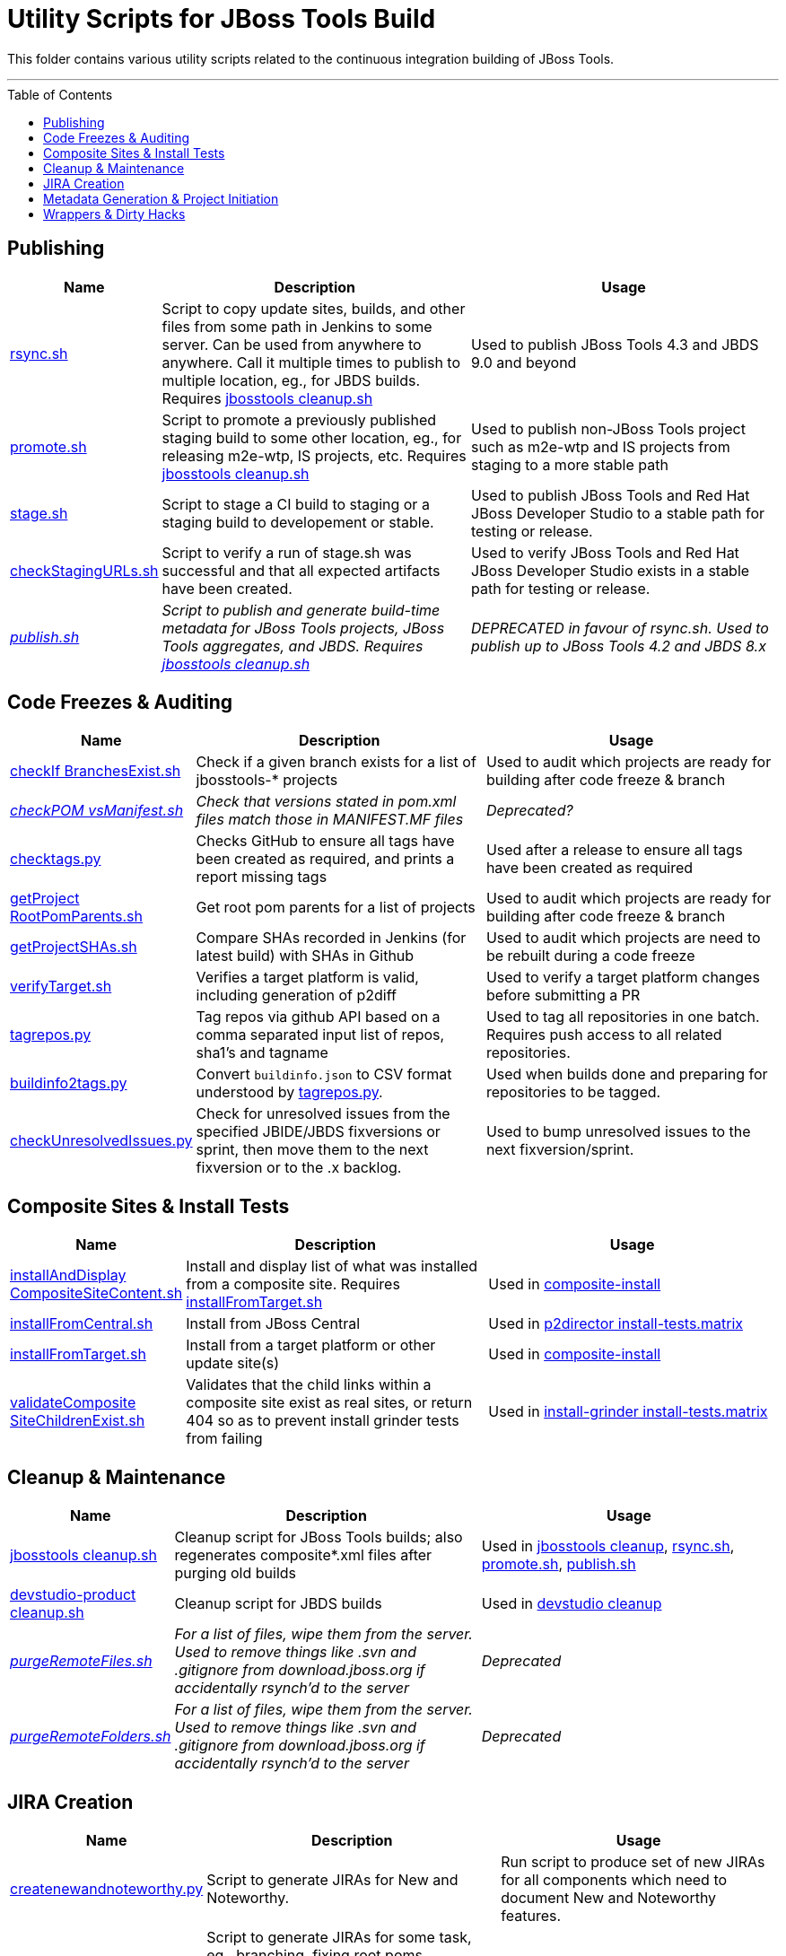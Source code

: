 = Utility Scripts for JBoss Tools Build
:toc: preamble

This folder contains various utility scripts related to the continuous integration building of JBoss Tools.

toc::[]

---

== Publishing

[cols="1a,4,4"]
|===
|Name | Description | Usage

|link:publish/rsync.sh[rsync.sh]
|Script to copy update sites, builds, and other files from some path in Jenkins to some server. Can be used from anywhere to anywhere. Call it multiple times to publish to multiple location, eg., for JBDS builds. Requires link:util/cleanup/jbosstools-cleanup.sh[jbosstools cleanup.sh]
|Used to publish JBoss Tools 4.3 and JBDS 9.0 and beyond

|link:publish/promote.sh[promote.sh]
|Script to promote a previously published staging build to some other location, eg., for releasing m2e-wtp, IS projects, etc. Requires link:util/cleanup/jbosstools-cleanup.sh[jbosstools cleanup.sh]
|Used to publish non-JBoss Tools project such as m2e-wtp and IS projects from staging to a more stable path

|link:publish/stage.sh[stage.sh]
|Script to stage a CI build to staging or a staging build to developement or stable.
|Used to publish JBoss Tools and Red Hat JBoss Developer Studio to a stable path for testing or release.

|link:publish/checkStagingURLs.sh[checkStagingURLs.sh]
|Script to verify a run of stage.sh was successful and that all expected artifacts have been created.
|Used to verify JBoss Tools and Red Hat JBoss Developer Studio exists in a stable path for testing or release.

|_link:publish/publish.sh[publish.sh]_
|_Script to publish and generate build-time metadata for JBoss Tools projects, JBoss Tools aggregates, and JBDS. Requires link:util/cleanup/jbosstools-cleanup.sh[jbosstools cleanup.sh]_
|_DEPRECATED in favour of rsync.sh. Used to publish up to JBoss Tools 4.2 and JBDS 8.x_

|===

== Code Freezes & Auditing

[cols="1a,4,4"]
|===
|Name | Description | Usage

|link:util/checkIfBranchesExist.sh[checkIf BranchesExist.sh]
|Check if a given branch exists for a list of jbosstools-* projects
|Used to audit which projects are ready for building after code freeze & branch

|_link:util/checkPOMvsManifest.sh[checkPOM vsManifest.sh]_
|_Check that versions stated in pom.xml files match those in MANIFEST.MF files_
|_Deprecated?_

|link:util/checktags.py[checktags.py]
|Checks GitHub to ensure all tags have been created as required, and prints a report missing tags
|Used after a release to ensure all tags have been created as required

|link:util/getProjectRootPomParents.sh[getProject RootPomParents.sh]
|Get root pom parents for a list of projects
|Used to audit which projects are ready for building after code freeze & branch

|link:util/getProjectSHAs.sh[getProjectSHAs.sh]
|Compare SHAs recorded in Jenkins (for latest build) with SHAs in Github
|Used to audit which projects are need to be rebuilt during a code freeze

|link:util/verifyTarget.sh[verifyTarget.sh]
|Verifies a target platform is valid, including generation of p2diff
|Used to verify a target platform changes before submitting a PR

|link:util/tagrepos.sh[tagrepos.py]
|Tag repos via github API based on a comma separated input list of repos, sha1's and tagname
|Used to tag all repositories in one batch. Requires push access to all related repositories.

|link:util/buildinfo2tags.py[buildinfo2tags.py]
|Convert `buildinfo.json` to CSV format understood by link:util/tagrepos.sh[tagrepos.py].
|Used when builds done and preparing for repositories to be tagged.

|link:util/checkUnresolvedIssues.py[checkUnresolvedIssues.py]
|Check for unresolved issues from the specified JBIDE/JBDS fixversions or sprint, then move them to the next fixversion or to the .x backlog.
|Used to bump unresolved issues to the next fixversion/sprint.

|===

== Composite Sites & Install Tests

[cols="1a,4,4"]
|===
|Name | Description | Usage

|link:util/installAndDisplayCompositeSiteContent.sh[installAndDisplay CompositeSiteContent.sh]
|Install and display list of what was installed from a composite site. Requires link:util/installFromTarget.sh[installFromTarget.sh]
|Used in https://jenkins.mw.lab.eng.bos.redhat.com/hudson/job/jbosstools-composite-install_master/[composite-install]

|link:util/installFromCentral.sh[installFromCentral.sh]
|Install from JBoss Central
|Used in https://jenkins.mw.lab.eng.bos.redhat.com/hudson/job/jbosstools-install-p2director.install-tests.matrix_master/[p2director install-tests.matrix]

|link:util/installFromTarget.sh[installFromTarget.sh]
|Install from a target platform or other update site(s)
|Used in https://jenkins.mw.lab.eng.bos.redhat.com/hudson/job/jbosstools-composite-install_master/[composite-install]

|link:util/validateCompositeSiteChildrenExist.sh[validateComposite SiteChildrenExist.sh]
|Validates that the child links within a composite site exist as real sites, or return 404 so as to prevent install grinder tests from failing
|Used in https://jenkins.mw.lab.eng.bos.redhat.com/hudson/job/jbosstools-install-grinder.install-tests.matrix_master/[install-grinder install-tests.matrix]

|===

== Cleanup & Maintenance

[cols="1a,4,4"]
|===
|Name | Description | Usage

|link:util/cleanup/jbosstools-cleanup.sh[jbosstools cleanup.sh]
|Cleanup script for JBoss Tools builds; also regenerates composite*.xml files after purging old builds
|Used in https://jenkins.mw.lab.eng.bos.redhat.com/hudson/job/jbosstools-cleanup/[jbosstools cleanup], link:publish/rsync.sh[rsync.sh], link:publish/promote.sh[promote.sh], link:publish/publish.sh[publish.sh]

|link:util/cleanup/devstudio-product-cleanup.sh[devstudio-product cleanup.sh]
|Cleanup script for JBDS builds
|Used in https://jenkins.mw.lab.eng.bos.redhat.com/hudson/job/devstudio-cleanup/[devstudio cleanup]

|_link:util/purgeRemoteFiles.sh[purgeRemoteFiles.sh]_
|_For a list of files, wipe them from the server. Used to remove things like .svn and .gitignore from download.jboss.org if accidentally rsynch'd to the server_
|_Deprecated_

|_link:util/purgeRemoteFolders.sh[purgeRemoteFolders.sh]_
|_For a list of files, wipe them from the server. Used to remove things like .svn and .gitignore from download.jboss.org if accidentally rsynch'd to the server_
|_Deprecated_

|===

== JIRA Creation

[cols="1a,4,4"]
|===
|Name | Description | Usage

|link:util/createnewandnoteworthy.py[createnewandnoteworthy.py]
|Script to generate JIRAs for New and Noteworthy.
|Run script to produce set of new JIRAs for all components which need to document New and Noteworthy features.

|link:util/createTaskJIRAs.py[createTaskJIRAs.py]
|Script to generate JIRAs for some task, eg., branching, fixing root poms, upversioning in manifests/feature.xml and poms.
|See link:util/createTaskJIRAs.py.examples_44x.txt[examples].

|link:util/createTestFailureJIRA.py[createTestFailureJIRA.py]
|Script to generate a single JIRAs for some build's failing tests, scraping Jenkins for test failure details and placing that information into the generated JIRA.
|See link:util/createTestFailureJIRA.py.examples.txt[examples].

|===


== Metadata Generation & Project Initiation

[cols="1a,4,4"]
|===
|Name | Description | Usage

|_link:util/bumpParentPomVersion.sh[bumpParentPom Version.sh]_
|_Bump version in list of pom.xml files_
|_Deprecated: not recommended for general use. Better to use `mvn org.eclipse.tycho:tycho-versions-plugin:set-version -DnewVersion=<version>`_

|_link:util/genpom.scala[genpom.scala]_
|_Initial code for generating tycho pom for old JBoss Tools projects_
|_Deprecated_

|_link:util/genpom.xml[genpom.xml]_
|_Initial code for generating tycho pom for old JBoss Tools projects_
|_Deprecated_

|===

== Wrappers & Dirty Hacks

[cols="1a,4,4"]
|===
|Name | Description | Usage

|_link:util/getArch.sh[getArch.sh]_
|_Gets the architecture for the current platform by calling `uname -a` and mapping that to values that Eclipse expects_
|_Deprecated?_

|_link:util/getLatestArtifactFromNexus.sh[getLatestArtifact FromNexus.sh]_
|_For a given generic Nexus URL (eg., using SNAPSHOT), determine the ACTUAL filename in Nexus so it can be fetch by another script_
|_Deprecated?_

|link:util/runstack.sh[runstack.sh]
|Wrapper script to build a series of jbosstools-* projects in sequence, including tests, in a separare UI thread. Requires link:util/runtests.sh[runtests.sh]

|Use to build project(s) &/or run tests w/o having the GUI interrupt you

|link:util/runtests.sh[runtests.sh]
|Wrapper script for building & running tests within Xvnc or Xvfb so that UI tests can run in a detached state and not interfere with other parallel work
|Use to build a project & run UI tests w/o having the GUI interrupt you

|===
